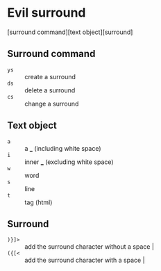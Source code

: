 * Evil surround
[surround command][text object][surround]

** Surround command
- =ys= :: create a surround
- =ds= :: delete a surround
- =cs= :: change a surround

** Text object
- =a= ::  a ___ (including white space)
- =i=  :: inner ___ (excluding white space)
- =w= :: word
- =s= :: line
- =t= :: tag (html)

** Surround
- =)}]>= :: add the surround character without a space                                            |
- =({[<= :: add the surround character with a space                                               |
